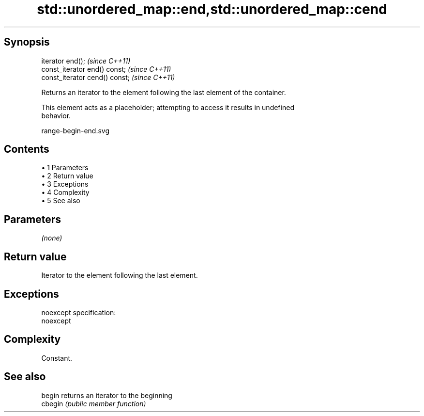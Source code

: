 .TH std::unordered_map::end,std::unordered_map::cend 3 "Apr 19 2014" "1.0.0" "C++ Standard Libary"
.SH Synopsis
   iterator end();               \fI(since C++11)\fP
   const_iterator end() const;   \fI(since C++11)\fP
   const_iterator cend() const;  \fI(since C++11)\fP

   Returns an iterator to the element following the last element of the container.

   This element acts as a placeholder; attempting to access it results in undefined
   behavior.

   range-begin-end.svg

.SH Contents

     • 1 Parameters
     • 2 Return value
     • 3 Exceptions
     • 4 Complexity
     • 5 See also

.SH Parameters

   \fI(none)\fP

.SH Return value

   Iterator to the element following the last element.

.SH Exceptions

   noexcept specification:  
   noexcept
     

.SH Complexity

   Constant.

.SH See also

   begin  returns an iterator to the beginning
   cbegin \fI(public member function)\fP
